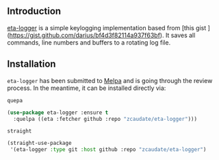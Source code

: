 #+AUTHOR:  Chris Zheng
#+EMAIL:   z@caudate.me
#+OPTIONS: toc:nil
#+STARTUP: showall

** Introduction

[[https://github.com/zcaudate/eta-logger][eta-logger]] is a simple keylogging implementation based from [this gist ](https://gist.github.com/darius/bf4d3f82114a937f63bf). It saves all commands, line numbers and buffers to a rotating log file.

** Installation

~eta-logger~ has been submitted to [[https://github.com/melpa/melpa/][Melpa]] and is going through the review
process. In the meantime, it can be installed directly via:

~quepa~
#+BEGIN_SRC emacs-lisp
(use-package eta-logger :ensure t
  :quelpa ((eta :fetcher github :repo "zcaudate/eta-logger")))
#+END_SRC

~straight~
#+BEGIN_SRC emacs-lisp
(straight-use-package
 '(eta-logger :type git :host github :repo "zcaudate/eta-logger")
#+END_SRC


